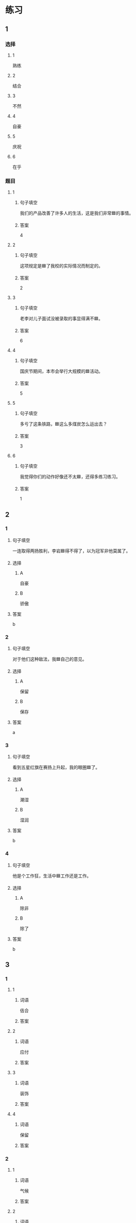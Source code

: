 * 练习

** 1
:PROPERTIES:
:ID: ba866def-6295-426e-b0f5-a19323d02882
:END:

*** 选择

**** 1

熟练

**** 2

结合

**** 3

不然

**** 4

自豪

**** 5

庆祝

**** 6

在乎

*** 题目

**** 1

***** 句子填空

我们的产品改善了许多人的生活，这是我们非常🟦的事情。

***** 答案

4

**** 2

***** 句子填空

这项规定是🟦了我校的实际情况而制定的。

***** 答案

2

**** 3

***** 句子填空

老李对儿子面试没被录取的事显得满不🟦。

***** 答案

6

**** 4

***** 句子填空

国庆节期间，本市会举行大规模的🟦活动。

***** 答案

5

**** 5

***** 句子填空

多亏了这条铁路，🟦这么多煤炭怎么运出去？

***** 答案

3

**** 6

***** 句子填空

我觉得你们的动作好像还不太🟦，还得多练习练习。

***** 答案

1

** 2

*** 1
:PROPERTIES:
:ID: 3d35d75b-5d5a-40f8-bf75-b6de5607e058
:END:

**** 句子填空

一连取得两扬胜利，李岩🟦得不得了，以为冠军非他莫属了。

**** 选择

***** A

自豪

***** B

骄傲

**** 答案

b

*** 2
:PROPERTIES:
:ID: 7413f3b4-f479-4225-9612-a6d22fe464fb
:END:

**** 句子填空

对于他们这种敌法，我🟦自己的意见。

**** 选择

***** A

保留

***** B

保存

**** 答案

a

*** 3
:PROPERTIES:
:ID: 078b2c4a-c4f4-4977-8ad1-e105f268a83a
:END:

**** 句子填空

看到五星红旗在赛扬上升起，我的眼圈🟦了。

**** 选择

***** A

潮湿

***** B

湿润

**** 答案

b

*** 4
:PROPERTIES:
:ID: 51475cd5-f8af-4bbb-84e8-30a891c9c322
:END:

**** 句子填空

他是个工作狂，生活中🟦工作还是工作。

**** 选择

***** A

除非

***** B

除了

**** 答案

b

** 3
:PROPERTIES:
:NOTETYPE: ed35c1fb-b432-43d3-a739-afb09745f93f
:END:

*** 1

**** 1

***** 词语

佶合

***** 答案



**** 2

***** 词语

应付

***** 答案



**** 3

***** 词语

装饰

***** 答案



**** 4

***** 词语

保留

***** 答案



*** 2

**** 1

***** 词语

气候

***** 答案



**** 2

***** 词语

服装

***** 答案



**** 3

***** 词语

情况

***** 答案



**** 4

***** 词语

动作

***** 答案





* 扩展

** 词语

*** 1

**** 话题

行为2

**** 词语

拆
撕
摸
拍
抓
捡
摘
披
偷
抢
捐
扶
挡
拦
退

** 题

*** 1

**** 句子

知道李阳的困难后，同事们都为他🟨款。

**** 答案



*** 2

**** 句子

产品自售出之日起七日内，发生问题，消费者可以选择🟨贷。

**** 答案



*** 3

**** 句子

这个袋子很结实，用手🟨不开，去拿把剪刀。

**** 答案



*** 4

**** 句子

经过四年的植树造林，种草固沙，退化的草原又🟨上了绿装。

**** 答案


